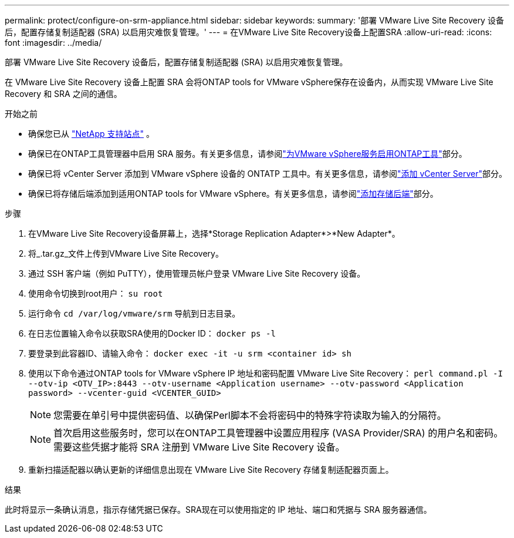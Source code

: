 ---
permalink: protect/configure-on-srm-appliance.html 
sidebar: sidebar 
keywords:  
summary: '部署 VMware Live Site Recovery 设备后，配置存储复制适配器 (SRA) 以启用灾难恢复管理。' 
---
= 在VMware Live Site Recovery设备上配置SRA
:allow-uri-read: 
:icons: font
:imagesdir: ../media/


[role="lead"]
部署 VMware Live Site Recovery 设备后，配置存储复制适配器 (SRA) 以启用灾难恢复管理。

在 VMware Live Site Recovery 设备上配置 SRA 会将ONTAP tools for VMware vSphere保存在设备内，从而实现 VMware Live Site Recovery 和 SRA 之间的通信。

.开始之前
* 确保您已从 https://mysupport.netapp.com/site/products/all/details/otv10/downloads-tab["NetApp 支持站点"] 。
* 确保已在ONTAP工具管理器中启用 SRA 服务。有关更多信息，请参阅link:../manage/enable-services.html["为VMware vSphere服务启用ONTAP工具"]部分。
* 确保已将 vCenter Server 添加到 VMware vSphere 设备的 ONTATP 工具中。有关更多信息，请参阅link:../configure/add-vcenter.html["添加 vCenter Server"]部分。
* 确保已将存储后端添加到适用ONTAP tools for VMware vSphere。有关更多信息，请参阅link:../configure/add-storage-backend.html["添加存储后端"]部分。


.步骤
. 在VMware Live Site Recovery设备屏幕上，选择*Storage Replication Adapter*>*New Adapter*。
. 将_.tar.gz_文件上传到VMware Live Site Recovery。
. 通过 SSH 客户端（例如 PuTTY），使用管理员帐户登录 VMware Live Site Recovery 设备。
. 使用命令切换到root用户： `su root`
. 运行命令 `cd /var/log/vmware/srm` 导航到日志目录。
. 在日志位置输入命令以获取SRA使用的Docker ID： `docker ps -l`
. 要登录到此容器ID、请输入命令： `docker exec -it -u srm <container id> sh`
. 使用以下命令通过ONTAP tools for VMware vSphere IP 地址和密码配置 VMware Live Site Recovery：  `perl command.pl -I --otv-ip <OTV_IP>:8443 --otv-username <Application username> --otv-password <Application password> --vcenter-guid <VCENTER_GUID>`
+

NOTE: 您需要在单引号中提供密码值、以确保Perl脚本不会将密码中的特殊字符读取为输入的分隔符。

+

NOTE: 首次启用这些服务时，您可以在ONTAP工具管理器中设置应用程序 (VASA Provider/SRA) 的用户名和密码。需要这些凭据才能将 SRA 注册到 VMware Live Site Recovery 设备。

. 重新扫描适配器以确认更新的详细信息出现在 VMware Live Site Recovery 存储复制适配器页面上。


.结果
此时将显示一条确认消息，指示存储凭据已保存。SRA现在可以使用指定的 IP 地址、端口和凭据与 SRA 服务器通信。
